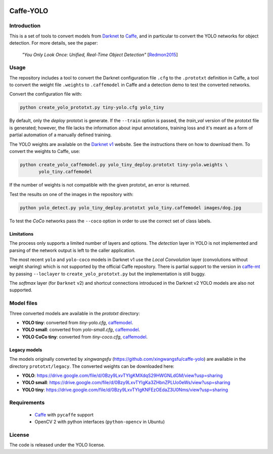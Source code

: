 ﻿|Python27|

.. |Python27| image:: https://img.shields.io/badge/python-2.7-blue.svg
    :target: https://www.python.org/

==========
Caffe-YOLO
==========

Introduction
============

This is a set of tools to convert models from 
`Darknet <http://pjreddie.com/darknet/yolov1/>`_ to 
`Caffe <https://github.com/BVLC/caffe>`_, and in
particular to convert the YOLO networks for object detection. For more details,
see the paper:

    *"You Only Look Once: Unified, Real-Time Object Detection"*
    [`Redmon2015 <https://arxiv.org/abs/1506.02640>`_]


Usage
=====

The repository includes a tool to convert the Darknet configuration file ``.cfg``
to the ``.prototxt`` definition in Caffe, a tool to convert the weight
file ``.weights`` to ``.caffemodel`` in Caffe and a detection demo to test the 
converted networks.

Convert the configuration file with:

.. code:: bash

    python create_yolo_prototxt.py tiny-yolo.cfg yolo_tiny

By default, only the *deploy* prototxt is generate. If the ``--train`` option is
passed, the *train_val* version of the prototxt file is generated; however, the
file lacks the information about input annotations, training loss and it's meant
as a form of partial automation of a manually defined training.

The YOLO weights are available on the `Darknet v1 <http://pjreddie.com/darknet/yolov1/>`_
website. See the instructions there on how to download them. To convert the
weights to Caffe, use:

.. code:: bash

    python create_yolo_caffemodel.py yolo_tiny_deploy.prototxt tiny-yolo.weights \
           yolo_tiny.caffemodel

If the number of weights is not compatible with the given prototxt, an error is
returned.

Test the results on one of the images in the repository with:

.. code:: bash

    python yolo_detect.py yolo_tiny_deploy.prototxt yolo_tiny.caffemodel images/dog.jpg

To test the *CoCo* networks pass the ``--coco`` option in order to use the correct
set of class labels.


Limitations
^^^^^^^^^^^

The process only supports a limited number of layers and options. The *detection*
layer in YOLO is not implemented and parsing of the network output is left to
the caller application.

The most recent ``yolo`` and ``yolo-coco`` models in Darknet v1 use the *Local
Convolution* layer (convolutions without weight sharing) which is not supported
by the official Caffe repository. There is partial support to the version in
`caffe-mt <https://github.com/knsong/caffe-mt>`_ by passing ``--loclayer`` to 
``create_yolo_prototxt.py`` but the implementation is still buggy.

The *softmax* layer (for ``Darknet`` v2) and shortcut connections introduced in
the Darknet v2 YOLO models are also not supported.


Model files
===========

Three converted models are available in the `prototxt` directory:

* **YOLO tiny**: converted from `tiny-yolo.cfg`, 
  `caffemodel <https://drive.google.com/file/d/0Bx7QZuu7oVBbLVktdDJEQ3FZTEk/view?usp=sharing>`__.

* **YOLO small**: converted from `yolo-small.cfg`,
  `caffemodel <https://drive.google.com/file/d/0Bx7QZuu7oVBbVVJaVzh2WV9CR28/view?usp=sharing>`__.

* **YOLO CoCo tiny**: converted from `tiny-coco.cfg`,
  `caffemodel <https://drive.google.com/file/d/0Bx7QZuu7oVBbcWRpVG9NNl9EanM/view?usp=sharing>`__.


Legacy models
^^^^^^^^^^^^^

The models originally converted by *xingwangsfu* (https://github.com/xingwangsfu/caffe-yolo)
are available in the directory ``prototxt/legacy``. The converted weights can
be downloaded here:

* **YOLO**: https://drive.google.com/file/d/0Bzy9LxvTYIgKMXdqS29HWGNLdGM/view?usp=sharing

* **YOLO small**: https://drive.google.com/file/d/0Bzy9LxvTYIgKa3ZHbnZPLUo0eWs/view?usp=sharing

* **YOLO tiny**: https://drive.google.com/file/d/0Bzy9LxvTYIgKNFEzOEdaZ3U0Nms/view?usp=sharing


Requirements
============

   * `Caffe <http://caffe.berkeleyvision.org>`_ with ``pycaffe`` support

   * OpenCV 2 with python interfaces (``python-opencv`` in Ubuntu)


License
=======
 
The code is released under the YOLO license.
